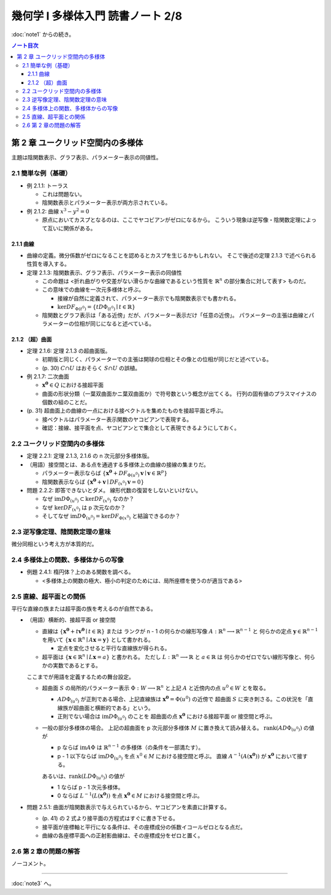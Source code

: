 ======================================================================
幾何学 I 多様体入門 読書ノート 2/8
======================================================================

:doc:`note1` からの続き。

.. contents:: ノート目次

第 2 章 ユークリッド空間内の多様体
======================================================================
主題は陰関数表示、グラフ表示、パラメーター表示の同値性。

2.1 簡単な例（基礎）
----------------------------------------------------------------------
* 例 2.1.1: トーラス

  * これは問題ない。
  * 陰関数表示とパラメーター表示が両方示されている。

* 例 2.1.2: 曲線 :math:`x^3 - y^2 = 0`

  * 原点においてカスプとなるのは、ここでヤコビアンがゼロになるから。
    こういう現象は逆写像・陰関数定理によって互いに関係がある。

2.1.1 曲線
~~~~~~~~~~~~~~~~~~~~~~~~~~~~~~~~~~~~~~~~~~~~~~~~~~~~~~~~~~~~~~~~~~~~~~
* 曲線の定義。微分係数がゼロになることを認めるとカスプを生じるかもしれない。
  そこで後述の定理 2.1.3 で述べられる性質を導入する。

* 定理 2.1.3: 陰関数表示、グラフ表示、パラメーター表示の同値性

  * この命題は <折れ曲がりや交差がない滑らかな曲線であるという性質を
    :math:`\mathbb{R}^n` の部分集合に対して表す> ものだ。

  * この意味での曲線を一次元多様体と呼ぶ。

    * 接線が自然に定義されて、パラメーター表示でも陰関数表示でも書かれる。
    * :math:`\ker DF_{\Phi(t^0)} = \lbrace t D\Phi_{(t^0)} \mid t \in \mathbb{R} \rbrace`

  * 陰関数とグラフ表示は「ある近傍」だが、パラメーター表示だけ「任意の近傍」。
    パラメーターの主張は曲線とパラメーターの位相が同じになると述べている。

2.1.2 （超）曲面
~~~~~~~~~~~~~~~~~~~~~~~~~~~~~~~~~~~~~~~~~~~~~~~~~~~~~~~~~~~~~~~~~~~~~~
* 定理 2.1.6: 定理 2.1.3 の超曲面版。

  * 初期版と同じく、パラメーターでの主張は開球の位相とその像との位相が同じだと述べている。
  * (p. 30) :math:`C \cap U` はおそらく :math:`S \cap U` の誤植。

* 例 2.1.7: 二次曲面

  * :math:`\boldsymbol{x^0} \in Q` における接超平面
  * 曲面の形状分類（一葉双曲面かニ葉双曲面か）で符号数という概念が出てくる。
    行列の固有値のプラスマイナスの個数の組のことだ。

* (p. 31) 超曲面上の曲線の一点における接ベクトルを集めたものを接超平面と呼ぶ。

  * 接ベクトルはパラメーター表示関数のヤコビアンで表現する。
  * 確認：接線、接平面を点、ヤコビアンとで集合として表現できるようにしておく。

2.2 ユークリッド空間内の多様体
----------------------------------------------------------------------
* 定理 2.2.1: 定理 2.1.3, 2.1.6 の n 次元部分多様体版。

* （用語）接空間とは、ある点を通過する多様体上の曲線の接線の集まりだ。

  * パラメーター表示ならば
    :math:`\lbrace \boldsymbol{x^0} + DF_{\Phi(u^0)}\boldsymbol{v} \mid \boldsymbol{v} \in \mathbb{R}^p \rbrace`
  * 陰関数表示ならば
    :math:`\lbrace \boldsymbol{x^0} + \boldsymbol{v} \mid DF_{(x^0)} \boldsymbol{v} = 0 \rbrace`

* 問題 2.2.2: 即答できないとダメ。
  線形代数の復習をしないといけない。

  * なぜ :math:`\text{im} D\Phi_{(u^0)} \subset \ker DF_{(x^0)}` なのか？
  * なぜ :math:`\ker DF_{(x^0)}` は p 次元なのか？
  * そしてなぜ :math:`\text{im} D\Phi_{(u^0)} = \ker DF_{\Phi(x^0)}` と結論できるのか？

2.3 逆写像定理、陰関数定理の意味
----------------------------------------------------------------------
微分同相という考え方が本質的だ。

2.4 多様体上の関数、多様体からの写像
----------------------------------------------------------------------
* 例題 2.4.1: 楕円体？上のある関数を調べる。

  * <多様体上の関数の極大、極小の判定のためには、局所座標を使うのが適当である>

2.5 直線、超平面との関係
----------------------------------------------------------------------
平行な直線の族または超平面の族を考えるのが自然である。

* （用語）横断的、接超平面 or 接空間

  * 直線は :math:`\lbrace \boldsymbol{x^0} + t\boldsymbol{v^0} \mid t \in \mathbb{R}\rbrace` または
    ランクが n - 1 の何らかの線形写像 :math:`A: \mathbb{R}^n \longrightarrow \mathbb{R}^{n - 1}` と
    何らかの定点 :math:`\boldsymbol{y} \in \mathbb{R}^{n - 1}` を用いて
    :math:`\lbrace \boldsymbol{x} \in \mathbb{R}^n \mid A\boldsymbol{x} = \boldsymbol{y} \rbrace` として書かれる。

    * 定点を変化させると平行な直線族が得られる。

  * 超平面は :math:`\lbrace \boldsymbol{x} \in \mathbb{R}^n \mid L\boldsymbol{x} = a\rbrace` と書かれる。
    ただし :math:`L: \mathbb{R}^n \longrightarrow \mathbb{R}` と :math:`a \in \mathbb{R}` は
    何らかのゼロでない線形写像と、何らかの実数であるとする。

  ここまでが用語を定義するための舞台設定。

  * 超曲面 :math:`S` の局所的パラメーター表示 :math:`\Phi: W \longrightarrow \mathbb{R}^n`
    と上記 :math:`A` と近傍内の点 :math:`u^0 \in W` とを取る。

    * :math:`A D\Phi_{(u^0)}` が正則である場合、上記直線族は :math:`\boldsymbol{x^0} = \Phi(u^0)` の近傍で
      超曲面 :math:`S` に突き刺さる。この状況を「直線族が超曲面と横断的である」という。

    * 正則でない場合は :math:`\operatorname{im}D\Phi_{(u^0)}` のことを
      超曲面の点 :math:`\boldsymbol{x^0}` における接超平面 or 接空間と呼ぶ。

  * 一般の部分多様体の場合。
    上記の超曲面を p 次元部分多様体 :math:`M` に置き換えて読み替える。
    :math:`\operatorname{rank}(A D\Phi_{(u^0)})` の値が

    * p ならば
      :math:`\operatorname{im} A\Phi` は :math:`\mathbb{R}^{n - 1}` の多様体（の条件を一部満たす）。

    * p - 1 以下ならば
      :math:`\operatorname{im} D\Phi_{(u^0)}` を点 :math:`x^0 \in M` における接空間と呼ぶ。
      直線 :math:`A ^{-1}(A(\boldsymbol{x^0}))` が :math:`\boldsymbol{x^0}` において接する。

    あるいは、:math:`\operatorname{rank}(L D\Phi_{(u^0)})` の値が

    * 1 ならば p - 1 次元多様体。
    * 0 ならば :math:`L^{-1}(L(\boldsymbol{x^0}))` を点 :math:`\boldsymbol{x^0} \in M` における接空間と呼ぶ。

* 問題 2.5.1: 曲面が陰関数表示で与えられているから、ヤコビアンを素直に計算する。

  * (p. 41) の 2 式より接平面の方程式はすぐに書き下せる。
  * 接平面が座標軸と平行になる条件は、その座標成分の係数イコールゼロとなる点だ。
  * 曲線の各座標平面への正射影曲線は、その座標成分をゼロと置く。

2.6 第 2 章の問題の解答
----------------------------------------------------------------------
ノーコメント。

----

:doc:`note3` へ。
